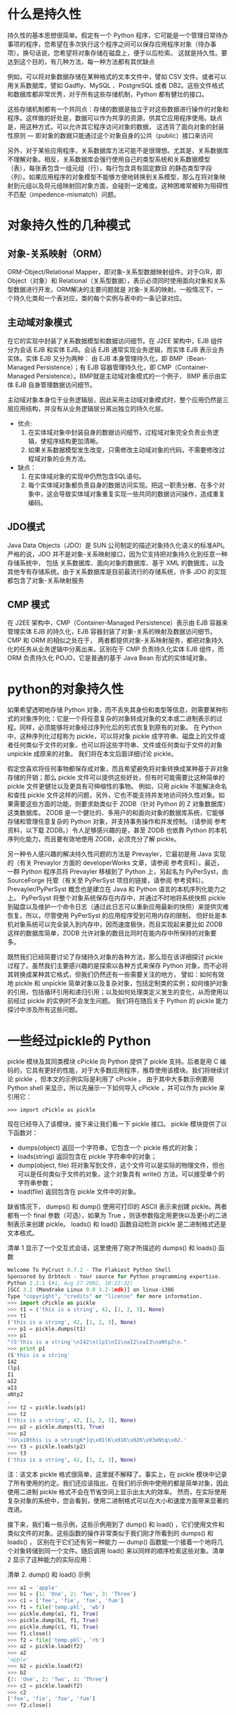 #+OPTIONS: ^:nil
#+AUTHORS: linuxhui


* 什么是持久性
持久性的基本思想很简单。假定有一个 Python 程序，它可能是一个管理日常待办事项的程序，您希望在多次执行这个程序之间可以保存应用程序对象（待办事项）。换句话说，您希望将对象存储在磁盘上，便于以后检索。
这就是持久性。要达到这个目的，有几种方法，每一种方法都有其优缺点

例如，可以将对象数据存储在某种格式的文本文件中，譬如 CSV 文件。或者可以用关系数据库，譬如 Gadfly、MySQL
、PostgreSQL 或者 DB2。这些文件格式和数据库都非常优秀，对于所有这些存储机制，Python 都有健壮的接口。

这些存储机制都有一个共同点：存储的数据是独立于对这些数据进行操作的对象和程序。这样做的好处是，数据可以作为共享的资源，供其它应用程序使用。缺点是，用这种方式，可以允许其它程序访问对象的数据，
这违背了面向对象的封装性原则 — 即对象的数据只能通过这个对象自身的公共（public）接口来访问

另外，对于某些应用程序，关系数据库方法可能不是很理想。尤其是，关系数据库不理解对象。相反，关系数据库会强行使用自己的类型系统和关系数据模型（表），每张表包含一组元组（行），每行包含具有固定数目
的静态类型字段（列）。如果应用程序的对象模型不能够方便地转换到关系模型，那么在将对象映射到元组以及将元组映射回对象方面，会碰到一定难度。这种困难常被称为阻碍性不匹配（impedence-mismatch）问题。

* 对象持久性的几种模式

** 对象-关系映射（ORM）

ORM-Object/Relational Mapper，即对象-关系型数据映射组件。对于O/R，即 Object（对象）和 Relational（关系型数据），表示必须同时使用面向对象和关系型数据进行开发。ORM解决的主要问题就是
对象-关系的映射。一般情况下，一个持久化类和一个表对应，类的每个实例与表中的一条记录对应。

** 主动域对象模式
在它的实现中封装了关系数据模型和数据访问细节。在 J2EE 架构中，EJB 组件分为会话 EJB 和实体 EJB。会话 EJB 通常实现业务逻辑，而实体 EJB 表示业务实体。实体 EJB 又分为两种：
由 EJB 本身管理持久化，即 BMP（Bean-Managed Persistence）；有 EJB 容器管理持久化，即 CMP（Container-Managed Persistence）。BMP就是主动域对象模式的一个例子，
BMP 表示由实体 EJB 自身管理数据访问细节。

主动域对象本身位于业务逻辑层，因此采用主动域对象模式时，整个应用仍然是三层应用结构，并没有从业务逻辑层分离出独立的持久化层。

+ 优点:
  1. 在实体域对象中封装自身的数据访问细节，过程域对象完全负责业务逻辑，使程序结构更加清晰。
  2. 如果关系数据模型发生改变，只需修改主动域对象的代码，不需要修改过程域对象的业务方法。

+ 缺点：
  1. 在实体域对象的实现中仍然包含SQL语句。
  2. 每个实体域对象都负责自身的数据访问实现。把这一职责分散、在多个对象中，这会导致实体域对象重复实现一些共同的数据访问操作，造成重复编码。

** JDO模式
Java Data Objects（JDO）是 SUN 公司制定的描述对象持久化语义的标准API。严格的说，JDO 并不是对象-关系映射接口，因为它支持把对象持久化到任意一种存储系统中，
包括 关系数据库、面向对象的数据库、基于 XML 的数据库，以及其他专有存储系统。由于关系数据库是目前最流行的存储系统，许多 JDO 的实现都包含了对象-关系映射服务

** CMP 模式
在 J2EE 架构中，CMP（Container-Managed Persistence）表示由 EJB 容器来管理实体 EJB 的持久化，EJB 容器封装了对象-关系的映射及数据访问细节。CMP 和 ORM 的相似之处在于，
两者都提供对象-关系映射服务，都把对象持久化的任务从业务逻辑中分离出来。区别在于 CMP 负责持久化实体 EJB 组件，而 ORM 负责持久化 POJO，它是普通的基于 Java Bean 形式的实体域对象。

* python的对象持久性
如果希望透明地存储 Python 对象，而不丢失其身份和类型等信息，则需要某种形式的对象序列化：它是一个将任意复杂的对象转成对象的文本或二进制表示的过程。同样，必须能够将对象经过序列化后的形式恢复到原有的对象。
在 Python 中，这种序列化过程称为 pickle，可以将对象 pickle 成字符串、磁盘上的文件或者任何类似于文件的对象，也可以将这些字符串、文件或任何类似于文件的对象 unpickle 成原来的对象。
我们将在本文后面详细讨论 pickle。

假定您喜欢将任何事物都保存成对象，而且希望避免将对象转换成某种基于非对象存储的开销；那么 pickle 文件可以提供这些好处，但有时可能需要比这种简单的 pickle 文件更健壮以及更具有可伸缩性的事物。
例如，只用 pickle 不能解决命名和查找 pickle 文件这样的问题，另外，它也不能支持并发地访问持久性对象。如果需要这些方面的功能，则要求助类似于 ZODB（针对 Python 的 Z 对象数据库）这类数据库。
ZODB 是一个健壮的、多用户的和面向对象的数据库系统，它能够存储和管理任意复杂的 Python 对象，并支持事务操作和并发控制。（请参阅 参考资料，以下载 ZODB。）令人足够感兴趣的是，甚至 ZODB 也依靠
 Python 的本机序列化能力，而且要有效地使用 ZODB，必须充分了解 pickle。

另一种令人感兴趣的解决持久性问题的方法是 Prevayler，它最初是用 Java 实现的（有关 Prevaylor 方面的 developerWorks 文章，请参阅 参考资料）。最近，一群 Python 程序员将 Prevayler 移植到了
Python 上，另起名为 PyPerSyst，由 SourceForge 托管（有关至 PyPerSyst 项目的链接，请参阅 参考资料）。Prevayler/PyPerSyst 概念也是建立在 Java 和 Python 语言的本机序列化能力之上。
PyPerSyst 将整个对象系统保存在内存中，并通过不时地将系统快照 pickle 到磁盘以及维护一个命令日志（通过此日志可以重新应用最新的快照）来提供灾难恢复。所以，尽管使用 PyPerSyst 的应用程序受到可用内存的限制，
但好处是本机对象系统可以完全装入到内存中，因而速度极快，而且实现起来要比如 ZODB 这样的数据库简单，ZODB 允许对象的数目比同时在能内存中所保持的对象要多。

既然我们已经简要讨论了存储持久对象的各种方法，那么现在该详细探讨 pickle 过程了。虽然我们主要感兴趣的是探索以各种方式来保存 Python 对象，而不必将其转换成某种其它格式，但我们仍然还有一些需要关注的地方，
譬如：如何有效地 pickle 和 unpickle 简单对象以及复杂对象，包括定制类的实例；如何维护对象的引用，包括循环引用和递归引用；以及如何处理类定义发生的变化，从而使用以前经过 pickle 的实例时不会发生问题。
我们将在随后关于 Python 的 pickle 能力探讨中涉及所有这些问题。



* 一些经过pickle的 Python
pickle 模块及其同类模块 cPickle 向 Python 提供了 pickle 支持。后者是用 C 编码的，它具有更好的性能，对于大多数应用程序，推荐使用该模块。我们将继续讨论 pickle ，但本文的示例实际是利用了 cPickle 。
由于其中大多数示例要用 Python shell 来显示，所以先展示一下如何导入 cPickle ，并可以作为 pickle 来引用它：

#+BEGIN_EXAMPLE
  >>> import cPickle as pickle
#+END_EXAMPLE

现在已经导入了该模块，接下来让我们看一下 pickle 接口。 pickle 模块提供了以下函数对： 
+ dumps(object) 返回一个字符串，它包含一个 pickle 格式的对象； 
+ loads(string) 返回包含在 pickle 字符串中的对象； 
+ dump(object, file) 将对象写到文件，这个文件可以是实际的物理文件，但也可以是任何类似于文件的对象，这个对象具有 write() 方法，可以接受单个的字符串参数； 
+ load(file) 返回包含在 pickle 文件中的对象。


缺省情况下， dumps() 和 dump() 使用可打印的 ASCII 表示来创建 pickle。两者都有一个 final 参数（可选），如果为 True ，则该参数指定用更快以及更小的二进制表示来创建 pickle。 
loads() 和 load() 函数自动检测 pickle 是二进制格式还是文本格式。


清单 1 显示了一个交互式会话，这里使用了刚才所描述的 dumps() 和 loads() 函数
#+BEGIN_SRC python
  Welcome To PyCrust 0.7.2 - The Flakiest Python Shell
  Sponsored by Orbtech - Your source for Python programming expertise.
  Python 2.2.1 (#1, Aug 27 2002, 10:22:32)
  [GCC 3.2 (Mandrake Linux 9.0 3.2-1mdk)] on linux-i386
  Type "copyright", "credits" or "license" for more information.
  >>> import cPickle as pickle
  >>> t1 = ('this is a string', 42, [1, 2, 3], None)
  >>> t1
  ('this is a string', 42, [1, 2, 3], None)
  >>> p1 = pickle.dumps(t1)
  >>> p1
  "(S'this is a string'\nI42\n(lp1\nI1\naI2\naI3\naNtp2\n."
  >>> print p1
  (S'this is a string'
  I42
  (lp1
  I1
  aI2
  aI3
  aNtp2
  .
  >>> t2 = pickle.loads(p1)
  >>> t2
  ('this is a string', 42, [1, 2, 3], None)
  >>> p2 = pickle.dumps(t1, True)
  >>> p2
  '(U\x10this is a stringK*]q\x01(K\x01K\x02K\x03eNtq\x02.'
  >>> t3 = pickle.loads(p2)
  >>> t3
  ('this is a string', 42, [1, 2, 3], None)
#+END_SRC

注：该文本 pickle 格式很简单，这里就不解释了。事实上，在 pickle 模块中记录了所有使用的约定。我们还应该指出，在我们的示例中使用的都是简单对象，因此使用二进制 pickle 格式不会在节省空间上显示出太大的效率。
然而，在实际使用复杂对象的系统中，您会看到，使用二进制格式可以在大小和速度方面带来显著的改进。

接下来，我们看一些示例，这些示例用到了 dump() 和 load() ，它们使用文件和类似文件的对象。这些函数的操作非常类似于我们刚才所看到的 dumps() 和 loads() ，
区别在于它们还有另一种能力 — dump() 函数能一个接着一个地将几个对象转储到同一个文件。随后调用 load() 来以同样的顺序检索这些对象。清单 2 显示了这种能力的实际应用：

清单 2. dump() 和 load() 示例
#+BEGIN_SRC python
  >>> a1 = 'apple'
  >>> b1 = {1: 'One', 2: 'Two', 3: 'Three'}
  >>> c1 = ['fee', 'fie', 'foe', 'fum']
  >>> f1 = file('temp.pkl', 'wb')
  >>> pickle.dump(a1, f1, True)
  >>> pickle.dump(b1, f1, True)
  >>> pickle.dump(c1, f1, True)
  >>> f1.close()
  >>> f2 = file('temp.pkl', 'rb')
  >>> a2 = pickle.load(f2)
  >>> a2
  'apple'
  >>> b2 = pickle.load(f2)
  >>> b2
  {1: 'One', 2: 'Two', 3: 'Three'}
  >>> c2 = pickle.load(f2)
  >>> c2
  ['fee', 'fie', 'foe', 'fum']
  >>> f2.close()
#+END_SRC

* Pickle 的威力
到目前为止，我们讲述了关于 pickle 方面的基本知识。在这一节，将讨论一些高级问题，当您开始 pickle 复杂对象时，会遇到这些问题，其中包括定制类的实例。幸运的是，Python 可以很容易地处理这种情形。

** 可移植性
从空间和时间上说，Pickle 是可移植的。换句话说，pickle 文件格式独立于机器的体系结构，这意味着，例如，可以在 Linux 下创建一个 pickle，然后将它发送到在 Windows 或 Mac OS 下运行的 Python 程序。
并且，当升级到更新版本的 Python 时，不必担心可能要废弃已有的 pickle。Python 开发人员已经保证 pickle 格式将可以向后兼容 Python 各个版本。
事实上，在 pickle 模块中提供了有关目前以及所支持的格式方面的详细信息：

清单 3. 检索所支持的格式
#+BEGIN_SRC python
  >>> pickle.format_version
  '1.3'
  >>> pickle.compatible_formats
  ['1.0', '1.1', '1.2']
#+END_SRC

** 多个引用，同一对象
在 Python 中，变量是对象的引用。同时，也可以用多个变量引用同一个对象。经证明，Python 在用经过 pickle 的对象维护这种行为方面丝毫没有困难，如清单 4 所示：

清单 4. 对象引用的维护
#+BEGIN_SRC python
  >>> a = [1, 2, 3]
  >>> b = a
  >>> a
  [1, 2, 3]
  >>> b
  [1, 2, 3]
  >>> a.append(4)
  >>> a
  [1, 2, 3, 4]
  >>> b
  [1, 2, 3, 4]
  >>> c = pickle.dumps((a, b))
  >>> d, e = pickle.loads(c)
  >>> d
  [1, 2, 3, 4]
  >>> e
  [1, 2, 3, 4]
  >>> d.append(5)
  >>> d
  [1, 2, 3, 4, 5]
  >>> e
  [1, 2, 3, 4, 5]
#+END_SRC

** 循环引用和递归引用
可以将刚才演示过的对象引用支持扩展到 循环引用（两个对象各自包含对对方的引用）和 递归引用（一个对象包含对其自身的引用）。下面两个清单着重显示这种能力。我们先看一下递归引用：

清单 5. 递归引用
#+BEGIN_SRC python
  >>> l = [1, 2, 3]
  >>> l.append(l)
  >>> l
  [1, 2, 3, [...]]
  >>> l[3]
  [1, 2, 3, [...]]
  >>> l[3][3]
  [1, 2, 3, [...]]
  >>> p = pickle.dumps(l)
  >>> l2 = pickle.loads(p)
  >>> l2
  [1, 2, 3, [...]]
  >>> l2[3]
  [1, 2, 3, [...]]
  >>> l2[3][3]
  [1, 2, 3, [...]]
#+END_SRC

现在，看一个循环引用的示例：


清单 6. 循环引用
#+BEGIN_SRC python
  >>> a = [1, 2]
  >>> b = [3, 4]
  >>> a.append(b)
  >>> a
  [1, 2, [3, 4]]
  >>> b.append(a)
  >>> a
  [1, 2, [3, 4, [...]]]
  >>> b
  [3, 4, [1, 2, [...]]]
  >>> a[2]
  [3, 4, [1, 2, [...]]]
  >>> b[2]
  [1, 2, [3, 4, [...]]]
  >>> a[2] is b
  1
  >>> b[2] is a
  1
  >>> f = file('temp.pkl', 'w')
  >>> pickle.dump((a, b), f)
  >>> f.close()
  >>> f = file('temp.pkl', 'r')
  >>> c, d = pickle.load(f)
  >>> f.close()
  >>> c
  [1, 2, [3, 4, [...]]]
  >>> d
  [3, 4, [1, 2, [...]]]
  >>> c[2]
  [3, 4, [1, 2, [...]]]
  >>> d[2]
  [1, 2, [3, 4, [...]]]
  >>> c[2] is d
  1
  >>> d[2] is c
  1
#+END_SRC

注意，如果分别 pickle 每个对象，而不是在一个元组中一起 pickle 所有对象，会得到略微不同（但很重要）的结果，如清单 7 所示：

清单 7. 分别 pickle vs. 在一个元组中一起 pickle

#+BEGIN_SRC python
  >>> f = file('temp.pkl', 'w')
  >>> pickle.dump(a, f)
  >>> pickle.dump(b, f)
  >>> f.close()
  >>> f = file('temp.pkl', 'r')
  >>> c = pickle.load(f)
  >>> d = pickle.load(f)
  >>> f.close()
  >>> c
  [1, 2, [3, 4, [...]]]
  >>> d
  [3, 4, [1, 2, [...]]]
  >>> c[2]
  [3, 4, [1, 2, [...]]]
  >>> d[2]
  [1, 2, [3, 4, [...]]]
  >>> c[2] is d
  0
  >>> d[2] is c
  0
#+END_SRC

** 想等但不相同
正如在上一个示例所暗示的，只有在这些对象引用内存中同一个对象时，它们才是相同的。在 pickle 情形中，每个对象被恢复到一个与原来对象相等的对象，但不是同一个对象。换句话说，每个 pickle 都是原来对象的一个副本：

清单 8. 作为原来对象副本的被恢复的对象
#+BEGIN_SRC python
  >>> j = [1, 2, 3]
  >>> k = j
  >>> k is j
  1
  >>> x = pickle.dumps(k)
  >>> y = pickle.loads(x)
  >>> y
  [1, 2, 3]
  >>> y == k
  1
  >>> y is k
  0
  >>> y is j
  0
  >>> k is j
  1
#+END_SRC

同时，我们看到 Python 能够维护对象之间的引用，这些对象是作为一个单元进行 pickle 的。然而，我们还看到分别调用 dump() 会使 Python 无法维护对在该单元外部进行 pickle 的对象的引用。
相反，Python 复制了被引用对象，并将副本和被 pickle 的对象存储在一起。对于 pickle 和恢复单个对象层次结构的应用程序，这是没有问题的。但要意识到还有其它情形。

值得指出的是，有一个选项确实允许分别 pickle 对象，并维护相互之间的引用，只要这些对象都是 pickle 到同一文件即可。 pickle 和 cPickle 模块提供了一个 Pickler （与此相对应是 Unpickler ），
它能够跟踪已经被 pickle 的对象。通过使用这个 Pickler ，将会通过引用而不是通过值来 pickle 共享和循环引用：

清单 9. 维护分别 pickle 的对象间的引用
#+BEGIN_EXAMPLE
  >>> f = file('temp.pkl', 'w')
  >>> pickler = pickle.Pickler(f)
  >>> pickler.dump(a)
  <cPickle.Pickler object at 0x89b0bb8>
  >>> pickler.dump(b)
  <cPickle.Pickler object at 0x89b0bb8>
  >>> f.close()
  >>> f = file('temp.pkl', 'r')
  >>> unpickler = pickle.Unpickler(f)
  >>> c = unpickler.load()
  >>> d = unpickler.load()
  >>> c[2]
  [3, 4, [1, 2, [...]]]
  >>> d[2]
  [1, 2, [3, 4, [...]]]
  >>> c[2] is d
  1
  >>> d[2] is c
  1
#+END_EXAMPLE

** 不可 pickle 的对象
一些对象类型是不可 pickle 的。例如，Python 不能 pickle 文件对象（或者任何带有对文件对象引用的对象），因为 Python 在 unpickle 时不能保证它可以重建该文件的状态（
另一个示例比较难懂，在这类文章中不值得提出来）。试图 pickle 文件对象会导致以下错误：

清单 10. 试图 pickle 文件对象的结果
#+BEGIN_SRC python
  >>> f = file('temp.pkl', 'w')
  >>> p = pickle.dumps(f)
  Traceback (most recent call last):
    File "<input>", line 1, in ?
    File "/usr/lib/python2.2/copy_reg.py", line 57, in _reduce
      raise TypeError, "can't pickle %s objects" % base.__name__
  TypeError: can't pickle file objects
#+END_SRC

** 类实例
与 pickle 简单对象类型相比，pickle 类实例要多加留意。这主要由于 Python 会 pickle 实例数据（通常是 _dict_ 属性）和类的名称，
而不会 pickle 类的代码。当 Python unpickle 类的实例时，它会试图使用在 pickle 该实例时的确切的类名称和模块名称（包括任何包的路径前缀）导入包含该类定义的模块。
另外要注意，类定义必须出现在模块的最顶层，这意味着它们不能是嵌套的类（在其它类或函数中定义的类）。

当 unpickle 类的实例时，通常不会再调用它们的 _init_() 方法。相反，Python 创建一个通用类实例，并应用已进行过 pickle 的实例属性，同时设置该实例的 _class_ 属性，使其指向原来的类。

对 Python 2.2 中引入的新型类进行 unpickle 的机制与原来的略有不同。虽然处理的结果实际上与对旧型类处理的结果相同，但 Python 使用 copy_reg 模块的 _reconstructor() 函数来恢复新型类的实例。

如果希望对新型或旧型类的实例修改缺省的 pickle 行为，则可以定义特殊的类的方法 _getstate_() 和 _setstate_() ，在保存和恢复类实例的状态信息期间，Python 会调用这些方法。
在以下几节中，我们会看到一些示例利用了这些特殊的方法。

现在，我们看一个简单的类实例。首先，创建一个 persist.py 的 Python 模块，它包含以下新型类的定义：

清单 11. 新型类的定义

#+BEGIN_SRC python
  class Foo(object):
      def __init__(self, value):
          self.value = value
#+END_SRC

现在可以 pickle Foo 实例，并看一下它的表示：

清单 12. pickle Foo 实例

#+BEGIN_SRC python
  >>> import cPickle as pickle
  >>> from Orbtech.examples.persist import Foo
  >>> foo = Foo('What is a Foo?')
  >>> p = pickle.dumps(foo)
  >>> print p
  ccopy_reg
  _reconstructor
  p1
  (cOrbtech.examples.persist
  Foo
  p2
  c__builtin__
  object
  p3
  NtRp4
  (dp5
  S'value'
  p6
  S'What is a Foo?'
  sb.
  >>>
#+END_SRC


可以看到这个类的名称 Foo 和全限定的模块名称 Orbtech.examples.persist 都存储在 pickle 中。如果将这个实例 pickle 成一个文件，稍后再 unpickle 它或在另一台机器上 unpickle，
则 Python 会试图导入 Orbtech.examples.persist 模块，如果不能导入，则会抛出异常。如果重命名该类和该模块或者将该模块移到另一个目录，则也会发生类似的错误

这里有一个 Python 发出错误消息的示例，当我们重命名 Foo 类，然后试图装入先前进行过 pickle 的 Foo 实例时会发生该错误：

清单 13. 试图装入一个被重命名的 Foo 类的经过 pickle 的实例
#+BEGIN_SRC python
  >>> import cPickle as pickle
  >>> f = file('temp.pkl', 'r')
  >>> foo = pickle.load(f)
  Traceback (most recent call last):
    File "<input>", line 1, in ?
  AttributeError: 'module' object has no attribute 'Foo'
#+END_SRC

在重命名 persist.py 模块之后，也会发生类似的错误：

#+BEGIN_SRC python
  >>> import cPickle as pickle
  >>> f = file('temp.pkl', 'r')
  >>> foo = pickle.load(f)
  Traceback (most recent call last):
    File "<input>", line 1, in ?
  ImportError: No module named persist
#+END_SRC

我们会在下面 模式改进这一节提供一些技术来管理这类更改，而不会破坏现有的 pickle。

** 特殊的状态方法
前面提到对一些对象类型（譬如，文件对象）不能进行 pickle。处理这种不能 pickle 的对象的实例属性时可以使用特殊的方法（ _getstate_() 和 _setstate_() ）来修改类实例的状态。
这里有一个 Foo 类的示例，我们已经对它进行了修改以处理文件对象属性：

清单 15. 处理不能 pickle 的实例属性
#+BEGIN_SRC python
  class Foo(object):
      def __init__(self, value, filename):
          self.value = value
          self.logfile = file(filename, 'w')
      def __getstate__(self):
          """Return state values to be pickled."""
          f = self.logfile
          return (self.value, f.name, f.tell())
      def __setstate__(self, state):
          """Restore state from the unpickled state values."""
          self.value, name, position = state
          f = file(name, 'w')
          f.seek(position)
          self.logfile = f
#+END_SRC

pickle Foo 的实例时，Python 将只 pickle 当它调用该实例的 _getstate_() 方法时返回给它的值。类似的，在 unpickle 时，Python 将提供经过 unpickle 的值作为参数传递给实例的 _setstate_() 方法。
在 _setstate_() 方法内，可以根据经过 pickle 的名称和位置信息来重建文件对象，并将该文件对象分配给这个实例的 logfile 属性。

* 模式改进
随着时间的推移，您会发现自己必须要更改类的定义。如果已经对某个类实例进行了 pickle，而现在又需要更改这个类，则您可能要检索和更新那些实例，以便它们能在新的类定义下继续正常工作。
而我们已经看到在对类或模块进行某些更改时，会出现一些错误。幸运的是，pickle 和 unpickle 过程提供了一些 hook，我们可以用它们来支持这种模式改进的需要。

在这一节，我们将探讨一些方法来预测常见问题以及如何解决这些问题。由于不能 pickle 类实例代码，因此可以添加、更改和除去方法，而不会影响现有的经过 pickle 的实例。出于同样的原因，可以不必担心类的属性。
您必须确保包含类定义的代码模块在 unpickle 环境中可用。同时还必须为这些可能导致 unpickle 问题的更改做好规划，这些更改包括：更改类名、添加或除去实例的属性以及改变类定义模块的名称或位置。

** 类名的更改
要更改类名，而不破坏先前经过 pickle 的实例，请遵循以下步骤。首先，确保原来的类的定义没有被更改，以便在 unpickle 现有实例时可以找到它。不要更改原来的名称，而是在与原来类定义所在的同一个模块中，
创建该类定义的一个副本，同时给它一个新的类名。然后使用实际的新类名来替代 NewClassName ，将以下方法添加到原来类的定义中：

清单 16. 更改类名：添加到原来类定义的方法
#+BEGIN_SRC python
  def __setstate__(self, state):
      self.__dict__.update(state)
      self.__class__ = NewClassName
#+END_SRC

当 unpickle 现有实例时，Python 将查找原来类的定义，并调用实例的 _setstate_() 方法，同时将给新的类定义重新分配该实例的 _class_ 属性。一旦确定所有现有的实例都已经 unpickle、更新和重新 pickle 后，
可以从源代码模块中除去旧的类定义。

** 属性的添加和删除
这些特殊的状态方法 _getstate_() 和 _setstate_() 再一次使我们能控制每个实例的状态，并使我们有机会处理实例属性中的更改。让我们看一个简单的类的定义，我们将向其添加和除去一些属性。这是是最初的定义

清单 17. 最初的类定义
#+BEGIN_SRC python
  class Person(object):
      def __init__(self, firstname, lastname):
          self.firstname = firstname
          self.lastname = lastname
#+END_SRC

假定已经创建并 pickle 了 Person 的实例，现在我们决定真的只想存储一个名称属性，而不是分别存储姓和名。这里有一种方式可以更改类的定义，它将先前经过 pickle 的实例迁移到新的定义：

清单 18. 新的类定义
#+BEGIN_SRC python
  class Person(object):
      def __init__(self, fullname):
          self.fullname = fullname
      def __setstate__(self, state):
          if 'fullname' not in state:
              first = ''
              last = ''
              if 'firstname' in state:
                  first = state['firstname']
                  del state['firstname']
              if 'lastname' in state:
                  last = state['lastname']
                  del state['lastname']
              self.fullname = " ".join([first, last]).strip()
          self.__dict__.update(state)
#+END_SRC

在这个示例，我们添加了一个新的属性 fullname ，并除去了两个现有的属性 firstname 和 lastname 。当对先前进行过 pickle 的实例执行 unpickle 时，
其先前进行过 pickle 的状态会作为字典传递给 _setstate_() ，它将包括 firstname 和 lastname 属性的值。接下来，将这两个值组合起来，并将它们分配给新属性 fullname 。
在这个过程中，我们删除了状态字典中旧的属性。更新和重新 pickle 先前进行过 pickle 的所有实例之后，现在可以从类定义中除去 _setstate_() 方法。



** 模块的修改
在概念上，模块的名称或位置的改变类似于类名称的改变，但处理方式却完全不同。那是因为模块的信息存储在 pickle 中，而不是通过标准的 pickle 接口就可以修改的属性。
事实上，改变模块信息的唯一办法是对实际的 pickle 文件本身执行查找和替换操作。至于如何确切地去做，这取决于具体的操作系统和可使用的工具。很显然，在这种情况下，您会想备份您的文件，
以免发生错误。但这种改动应该非常简单，并且对二进制 pickle 格式进行更改与对文本 pickle 格式进行更改应该一样有效。

* 结束语
对象持久性依赖于底层编程语言的对象序列化能力。对于 Python 对象即意味着 pickle。Python 的 pickle 为 Python 对象有效的持久性管理提供了健壮的和可靠的基础。在下面的 参考资料中，
您将会找到有关建立在 Python pickle 能力之上的系统的信息。

* 参考资料
 
** 本文参考
http://www.ibm.com/developerworks/cn/linux/l-pypers/

http://baike.baidu.com/link?url=LPZEcwjwQMsR4KpuQmVEtvOLcJZBvZBS838r-ckC6sQH8eRfxT8c_bUJuKW2FdlWuuTwHBcXZSSle8MIy4oUt_

http://blog.chinaunix.net/uid-12338792-id-2945149.html











